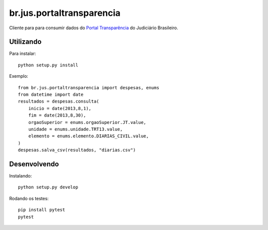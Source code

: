 br.jus.portaltransparencia
************************************************************************
Cliente para para consumir dados do `Portal Transparência`_ do
Judiciário Brasileiro.


Utilizando
==========
Para instalar::

    python setup.py install

Exemplo::

    from br.jus.portaltransparencia import despesas, enums
    from datetime import date
    resultados = despesas.consulta(
        inicio = date(2013,8,1),
        fim = date(2013,8,30),
        orgaoSuperior = enums.orgaoSuperior.JT.value,
        unidade = enums.unidade.TRT13.value,
        elemento = enums.elemento.DIARIAS_CIVIL.value,
    )
    despesas.salva_csv(resultados, "diarias.csv")


Desenvolvendo
=============
Instalando::

    python setup.py develop

Rodando os testes::

    pip install pytest
    pytest


.. _`Portal Transparência`: http://www.portaltransparencia.jus.br/despesas/


